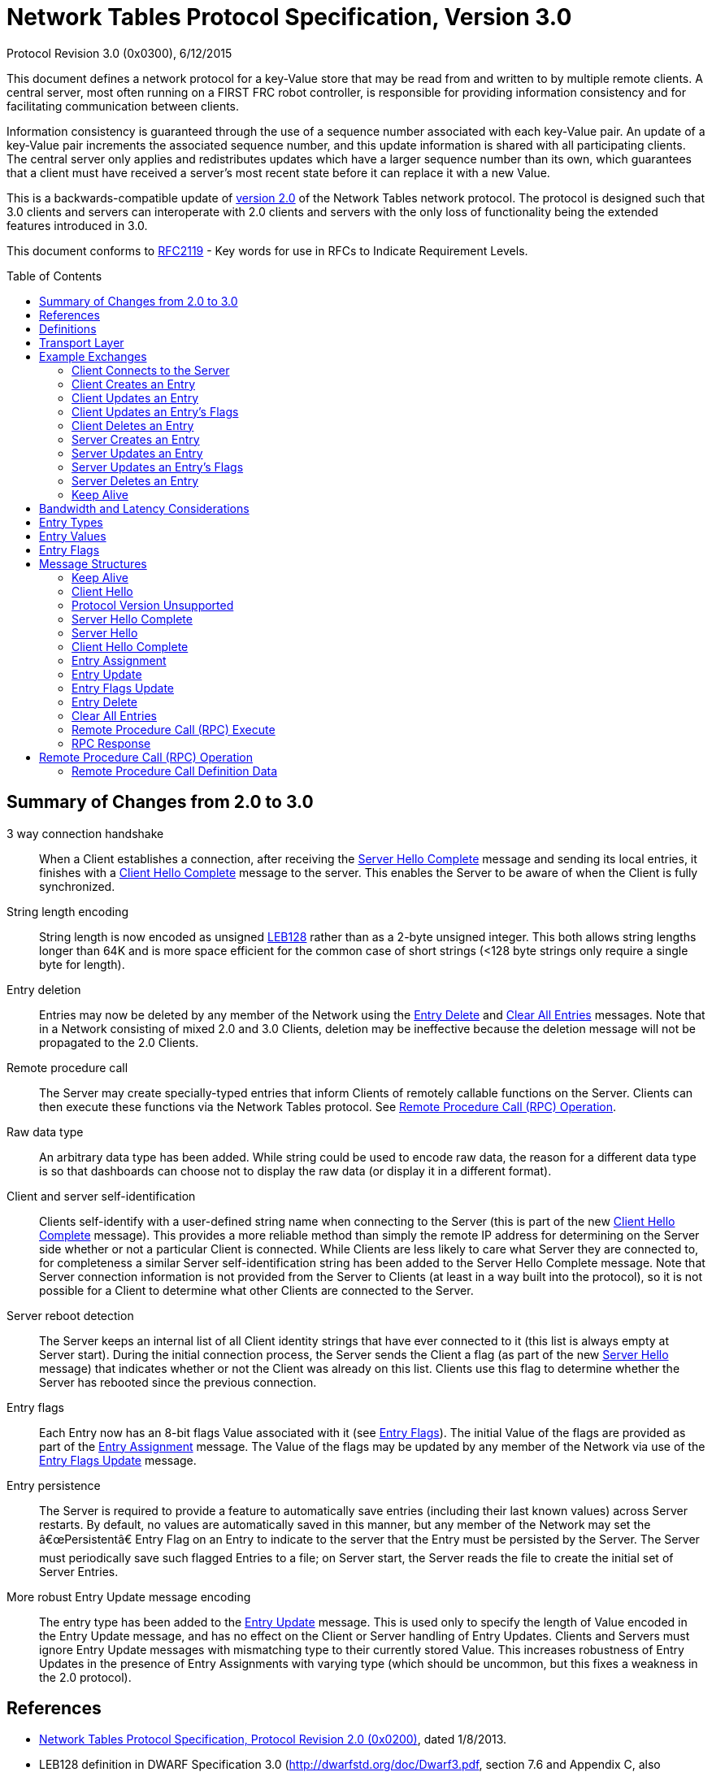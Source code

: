 = Network Tables Protocol Specification, Version 3.0
Protocol Revision 3.0 (0x0300), 6/12/2015
:toc:
:toc-placement: preamble
:sectanchors:

This document defines a network protocol for a key-Value store that may be read
from and written to by multiple remote clients. A central server, most often
running on a FIRST FRC robot controller, is responsible for providing
information consistency and for facilitating communication between clients.

Information consistency is guaranteed through the use of a sequence number
associated with each key-Value pair. An update of a key-Value pair increments
the associated sequence number, and this update information is shared with all
participating clients. The central server only applies and redistributes
updates which have a larger sequence number than its own, which guarantees that
a client must have received a server's most recent state before it can replace
it with a new Value.

This is a backwards-compatible update of <<networktables2,version 2.0>> of the
Network Tables network protocol. The protocol is designed such that 3.0 clients
and servers can interoperate with 2.0 clients and servers with the only loss of
functionality being the extended features introduced in 3.0.

This document conforms to <<rfc2119>> - Key words for use in RFCs to Indicate
Requirement Levels.

== Summary of Changes from 2.0 to 3.0

3 way connection handshake:: When a Client establishes a connection, after
receiving the <<msg-server-hello-complete>> message and sending its local
entries, it finishes with a <<msg-client-hello-complete>> message to the
server. This enables the Server to be aware of when the Client is fully
synchronized.

String length encoding:: String length is now encoded as unsigned <<leb128>>
rather than as a 2-byte unsigned integer. This both allows string lengths
longer than 64K and is more space efficient for the common case of short
strings (<128 byte strings only require a single byte for length).

Entry deletion:: Entries may now be deleted by any member of the Network using
the <<msg-delete>> and <<msg-clear-all>> messages. Note that in a Network
consisting of mixed 2.0 and 3.0 Clients, deletion may be ineffective because
the deletion message will not be propagated to the 2.0 Clients.

// TODO: needs more description in the text of how these messages are
// propagated

Remote procedure call:: The Server may create specially-typed entries that
inform Clients of remotely callable functions on the Server. Clients can then
execute these functions via the Network Tables protocol. See <<rpc-operation>>.

Raw data type:: An arbitrary data type has been added. While string could be
used to encode raw data, the reason for a different data type is so that
dashboards can choose not to display the raw data (or display it in a different
format).

Client and server self-identification:: Clients self-identify with a
user-defined string name when connecting to the Server (this is part of the new
<<msg-client-hello-complete>> message). This provides a more reliable method
than simply the remote IP address for determining on the Server side whether or
not a particular Client is connected.  While Clients are less likely to care
what Server they are connected to, for completeness a similar Server
self-identification string has been added to the Server Hello Complete message.
Note that Server connection information is not provided from the Server to
Clients (at least in a way built into the protocol), so it is not possible for
a Client to determine what other Clients are connected to the Server.

Server reboot detection:: The Server keeps an internal list of all Client
identity strings that have ever connected to it (this list is always empty at
Server start). During the initial connection process, the Server sends the
Client a flag (as part of the new <<msg-server-hello>> message) that indicates
whether or not the Client was already on this list. Clients use this flag to
determine whether the Server has rebooted since the previous connection.

Entry flags:: Each Entry now has an 8-bit flags Value associated with it (see
<<entry-flags>>). The initial Value of the flags are provided as part of the
<<msg-assign>> message. The Value of the flags may be updated by any member of
the Network via use of the <<msg-flags-update>> message.

Entry persistence:: The Server is required to provide a feature to
automatically save entries (including their last known values) across Server
restarts. By default, no values are automatically saved in this manner, but
any member of the Network may set the â€œPersistentâ€ Entry Flag on an Entry to
indicate to the server that the Entry must be persisted by the Server. The
Server must periodically save such flagged Entries to a file; on Server start,
the Server reads the file to create the initial set of Server Entries.

More robust Entry Update message encoding:: The entry type has been added to
the <<msg-update>> message. This is used only to specify the length of Value
encoded in the Entry Update message, and has no effect on the Client or Server
handling of Entry Updates. Clients and Servers must ignore Entry Update
messages with mismatching type to their currently stored Value. This increases
robustness of Entry Updates in the presence of Entry Assignments with varying
type (which should be uncommon, but this fixes a weakness in the 2.0 protocol).

////
TODO

Synchronization on reconnect:: The approach to how Clients should handle
conflicting values when reconnecting to a Server has been clarified.

////

[[references]]
== References

[[networktables2]]
* <<networktables2.adoc#,Network Tables Protocol Specification, Protocol
Revision 2.0 (0x0200)>>, dated 1/8/2013.

[[leb128,LEB128]]
* LEB128 definition in DWARF Specification 3.0
(http://dwarfstd.org/doc/Dwarf3.pdf, section 7.6 and Appendix C, also explained
in http://en.wikipedia.org/wiki/LEB128)

[[rfc1982,RFC1982]]
* RFC 1982, Serial Number Arithmetic, http://tools.ietf.org/html/rfc1982

[[rfc2119,RFC2119]]
* RFC 2119, Key words for use in RFCs to Indicate Requirement Levels,
http://tools.ietf.org/html/rfc2119

[[definitions]]
== Definitions

[[def-client]]
Client:: An implementation of this protocol running in client configuration.
Any number of Clients may exist for a given Network.

[[def-entry]]
Entry:: A data Value identified by a string name.

[[def-entry-id]]
Entry ID:: An unsigned 2-byte ID by which the Server and Clients refer to an
Entry across the network instead of using the full string key for the Entry.
Entry IDs range from 0x0000 to 0xFFFE (0xFFFF is reserved for an Entry
Assignment issued by a Client).

[[def-server]]
Server:: An implementation of this protocol running in server configuration.
One and only one Server must exist for a given Network.

[[def-network]]
Network:: One or more Client nodes connected to a Server.

[[def-user-code]]
User Code:: User-supplied code which may interact with a Client or Server. User
Code should be executed on the same computer as the Client or Server instance
it interacts with.

[[def-sequence-number]]
Sequence Number:: An unsigned number which allows the Server to resolve update
conflicts between Clients and/or the Server. Sequence numbers may overflow.
Sequential arithmetic comparisons, which must be used with Sequence Numbers,
are defined by <<rfc1982>>.

[[def-protocol-revision]]
Protocol Revision:: A 16-bit unsigned integer which indicates the version of
the network tables protocol that a client wishes to use. The protocol revision
assigned to this version of the network tables specification is listed at the
top of this document. This number is listed in dot-decimal notation as well as
its equivalent hexadecimal Value.

== Transport Layer

Conventional implementations of this protocol should use TCP for reliable
communication; the Server should listen on TCP port 1735 for incoming
connections.

== Example Exchanges

[[exchange-connect]]
=== Client Connects to the Server

Directly after client establishes a connection with the Server, the following
procedure must be followed:

. The Client sends a <<msg-client-hello>> message to the Server

. The Server sends a <<msg-server-hello>> message.

. The Server sends one <<msg-assign>> for every field it currently recognizes.

. The Server sends a <<msg-server-hello-complete>> message.

. For all Entries the Client recognizes that the Server did not identify with a
Entry Assignment, the client follows the <<exchange-client-creates-entry>>
protocol.

. The Client sends a <<msg-client-hello-complete>> message.

In the event that the Server does not support the protocol revision that the
Client has requested in a Client Hello message, the Server must instead issue a
<<msg-protocol-unsupported>> message to the joining client and close the
connection.

[[exchange-client-creates-entry]]
=== Client Creates an Entry

When User Code on a Client assigns a Value to an Entry that the Server has not
yet issued a Entry Assignment for, the following procedure must be followed:

. The Client sends an <<msg-assign>> with an Entry ID of 0xFFFF.

. The Server issues an <<msg-assign>> to all Clients (including the sender) for
the new field containing a real Entry ID and Sequence Number for the new field.

In the event that User Code on the Client updates the Value of the
to-be-announced field again before the expected Entry Assignment is received,
then the Client must save the new Value and take no other action (the most
recent Value of the field should be issued when the Entry Assignment arrives,
if it differs from the Value contained in the received Entry Assignment).

In the event that the Client receives a Entry Assignment from the Server for
the Entry that it intended to issue an Entry Assignment for, before it issued
its own Entry Assignment, the procedure may end early.

In the event that the Server receives a duplicate Entry Assignment from a
Client (likely due to the client having not yet received the Server's Entry
Assignment), the Server should ignore the duplicate Entry Assignment.

[[exchange-client-updates-entry]]
=== Client Updates an Entry

When User Code on a Client updates the Value of an Entry, the Client must send
an <<msg-update>> message to the Server. The Sequence Number included in the
Entry Update message must be the most recently received Sequence Number for the
Entry to be updated incremented by one.

.Example:

. Client receives Entry Assignment message for Entry "a" with integer Value 1,
Entry ID of 0, and Sequence Number 1.

. User Code on Client updates Value of Entry "a" to 16 (arbitrary).

. Client sends Entry Update message to Server for Entry 0 with a Sequence
Number of 2 and a Value of 16.

When the Server receives an Entry Update message, it first checks the Sequence
Number in the message against the Server's Value for the Sequence Number
associated with the Entry to be updated. If the received Sequence Number is
strictly greater than (aside: see definition of "greater than" under the
definition of Sequence Number) the Server's Sequence Number for the Entry to be
updated, the Server must apply the new Value for the indicated Entry and repeat
the Entry Update message to all other connected Clients.

If the received Sequence Number is less than or equal (see definition of "less
than or equal" in RFC 1982) to the Server's Sequence Number for the Entry to be
updated, this implies that the Client which issued the Entry Update message has
not yet received one or more Entry Update message(s) that the Server recently
sent to it; therefore, the Server must ignore the received Entry Update
message. In the event that comparison between two Sequence Numbers is undefined
(see RFC 1982), then the Server must always win (it ignores the Entry Update
message under consideration).

[[update-rate]]
NOTE: If User Code modifies the Value of an Entry too quickly, 1) users may not
see every Value appear on remote machines, and 2) the consistency protection
offered by the Entry's Sequence Number may be lost (by overflowing before
remote devices hear recent values). It is recommended that implementations
detect when user code updates an Entry more frequently than once every 5
milliseconds and print a warning message to the user (and/or offer some other
means of informing User Code of this condition).

[[exchange-client-updates-flags]]
=== Client Updates an Entry's Flags

When User Code on a Client updates an Entry's flags, the Client must apply the
new flags to the Entry immediately, and send an <<msg-flags-update>> message to
the Server.

When the Server receives an Entry Flags Update message, it must apply the new
flags to the indicated Entry and repeat the Entry Flags Update message to all
other connected Clients.

[[exchange-client-deletes-entry]]
=== Client Deletes an Entry

When User Code on a Client deletes an Entry, the Client must immediately delete
the Entry, and send an <<msg-delete>> message to the Server.

When the Server receives an Entry Delete message, it must delete the indicated
Entry and repeat the Entry Delete message to all other connected Clients.

[[exchange-server-creates-entry]]
=== Server Creates an Entry

When User Code on the Server assigns a Value to a Entry which does not exist,
the Server must issue an <<msg-assign>> message to all connected clients.

[[exchange-server-updates-entry]]
=== Server Updates an Entry

When User Code on the Server updates the Value of an Entry, the Server must
apply the new Value to the Entry immediately, increment the associated Entry's
Sequence Number, and issue a <<msg-update>> message containing the new Value
and Sequence Number of the associated Entry to all connected Clients.

NOTE: See <<update-rate,Note>> under <<exchange-client-updates-entry>>.

[[exchange-server-updates-flags]]
=== Server Updates an Entry's Flags

When User Code on the Server updates an Entry's flags, the Server must apply
the new flags to the Entry immediately, and issue a <<msg-flags-update>>
message containing the new flags Value to all connected Clients.

[[exchange-server-deletes-entry]]
=== Server Deletes an Entry

When User Code on the Server deletes an Entry, the Server must immediately
delete the Entry, and issue a <<msg-delete>> message to all connected Clients.

[[exchange-keep-alive]]
=== Keep Alive

To maintain a connection and prove a socket is still open, a Client or Server
may issue <<msg-keep-alive>> messages. Clients and the Server should ignore
incoming Keep Alive messages.

The intent is that by writing a Keep Alive to a socket, a Client forces its
network layer (TCP) to reevaluate the state of the network connection as it
attempts to deliver the Keep Alive message. In the event that a connection is
no longer usable, a Client's network layer should inform the Client that it is
no longer usable within a few attempts to send a Keep Alive message.

To provide timely connection status information, Clients should send a Keep
Alive message to the Server after every 1 second period of connection
inactivity (i.e. no information is being sent to the Server). Clients should
not send Keep Alive messages more frequently than once every 100 milliseconds.

Since the Server does not require as timely information about the status of a
connection, it is not required to send Keep Alive messages during a period of
inactivity.

[[bandwidth]]
== Bandwidth and Latency Considerations

To reduce unnecessary bandwidth usage, implementations of this protocol should:

* Send an Entry Update if and only if the Value of an Entry is changed to a
Value that is different from its prior Value.

* Buffer messages and transmit them in groups, when possible, to reduce
transport protocol overhead.

* Only send the most recent Value of an Entry. When User Code updates the Value
of an Entry more than once before the new Value is transmitted, only the latest
Value of the Entry should be sent.

It is important to note that these behaviors will increase the latency between
when a Client or Server updates the Value of an Entry and when all Clients
reflect the new Value. The exact behavior of this buffering is left to
implementations to determine, although the chosen scheme should reflect the
needs of User Code. Implementations may include a method by which User Code can
specify the maximum tolerable send latency.

[[entry-types]]
== Entry Types

Entry Type must assume one the following values:

[cols="1,3"]
|===
|Numeric Value |Type

|0x00
|Boolean

|0x01
|Double

|0x02
|String

|0x03
|Raw Data

|0x10
|Boolean Array

|0x11
|Double Array

|0x12
|String Array

|0x20
|Remote Procedure Call Definition
|===

[[entry-values]]
== Entry Values

Entry Value must assume the following structure as indicated by Entry Type:

[cols="1,3"]
|===
|Entry Type |Entry Value Format

|[[entry-Value-boolean]]Boolean
|1 byte, unsigned; True = 0x01, False = 0x00

|[[entry-Value-double]]Double
|8 bytes, IEEE 754 floating-point "double format" bit layout; (big endian)

|[[entry-Value-string]]String
|N bytes, unsigned <<leb128>> encoded length of the number of raw bytes to
follow, followed by the string encoded in UTF-8

|[[entry-Value-raw]]Raw Data
|N bytes, unsigned LEB128 encoded length of the number of raw bytes to follow,
followed by the raw bytes.

While the raw data definition is unspecified, it's recommended that users use
the first byte of the raw data to "tag" the type of data actually being stored.

|[[entry-Value-boolean-array]]Boolean Array
|1 byte, unsigned, number of elements within the array to follow

N bytes - The raw bytes representing each Boolean element contained within the
array, beginning with the item at index 0 within the array.

|[[entry-Value-double-array]]Double Array
|1 byte, unsigned, number of elements within the array to follow

N bytes - The raw bytes representing each Double element contained within the
array, beginning with the item at index 0 within the array.

|[[entry-Value-string-array]]String Array
|1 byte, unsigned, number of elements within the array to follow

N bytes - The raw bytes representing each String element contained within the
array, beginning with the item at index 0 within the array.

|[[entry-Value-rpc]]Remote Procedure Call Definition
|N bytes, unsigned LEB128 encoded length of the number of raw bytes to follow.

N bytes - data as defined in Remote Procedure Call Definition Data
|===

[[entry-flags]]
== Entry Flags

Entry Flags are as follows:

[cols="1,3"]
|===
|Bit Mask |Bit Value Meaning

|[[entry-flag-persistent]]0x01 (least significant bit) - Persistent

|0x00: Entry is not persistent. The entry and its Value will not be retained
across a server restart.

0x01: Entry is persistent. Updates to the Value are automatically saved and
the entry will be automatically created and the last known Value restored when
the server starts.

|0xFE
|Reserved
|===

== Message Structures

All messages are of the following format:

[cols="1,3"]
|===
|Field Name |Field Type

|Message Type
|1 byte, unsigned

|Message Data
|N bytes (length determined by Message Type)
|===

[[msg-keep-alive]]
=== Keep Alive

Indicates that the remote party is checking the status of a network connection.

[cols="1,3"]
|===
|Field Name |Field Type

|0x00 - Keep Alive
|1 byte, unsigned; Message Type
|===

[[msg-client-hello]]
=== Client Hello

A Client issues a Client Hello message when first establishing a connection.
The Client Protocol Revision field specifies the Network Table protocol
revision that the Client would like to use.

[cols="1,3"]
|===
|Field Name |Field Type

|0x01 - Client Hello
|1 byte, unsigned; Message Type

|Client Protocol Revision
|2 bytes, Unsigned 16-bit integer (big-endian). See
<<def-protocol-revision,Protocol Revision>>.

|Client identity (name)
|<<entry-Value-string,String>>
|===

[[msg-protocol-unsupported]]
=== Protocol Version Unsupported

A Server issues a Protocol Version Unsupported message to a Client to inform it
that the requested protocol revision is not supported. It also includes the
most recent protocol revision which it supports, such that a Client may
reconnect under a prior protocol revision if able.

[cols="1,3"]
|===
|Field Name |Field Type

|0x02 - Protocol Version Unsupported
|1 byte, unsigned; Message Type

|Server Supported Protocol Revision
|2 bytes, Unsigned 16-bit integer (big-endian). See
<<def-protocol-revision,Protocol Revision>>.
|===

[[msg-server-hello-complete]]
=== Server Hello Complete

A Server issues a Server Hello Complete message when it has finished informing
a newly-connected client of all of the fields it currently recognizes.
Following the receipt of this message, a Client should inform the Server of
any/all additional fields that it recognizes that the Server did not announce.

[cols="1,3"]
|===
|Field Name |Field Type

|0x03 - Server Hello Complete
|1 byte, unsigned; Message Type
|===

[[msg-server-hello]]
=== Server Hello

A Server issues a Server Hello message in response to a Client Hello message,
immediately prior to informing a newly-connected client of all of the fields it
currently recognizes.

[cols="1,3"]
|===
|Field Name |Field Type

|0x04 - Server Hello
|1 byte, unsigned; Message Type

|Flags
a|1 byte, unsigned.

Least Significant Bit (bit 0): reconnect flag

* 0 if this is the first time (since server start) the server has seen the
client

* 1 if the server has previously seen (since server start) the client (as
identified in the <<msg-client-hello,Client Hello>> message)

Bits 1-7: Reserved, set to 0.

|Server identity (name)
|<<entry-Value-string,String>>
|===

[[msg-client-hello-complete]]
=== Client Hello Complete

A Client issues a Client Hello Complete message when it has finished informing
the Server of any/all of the additional fields it recognizes that the Server
did not announce.

[cols="1,3"]
|===
|Field Name |Field Type

|0x05 - Client Hello Complete
|1 byte, unsigned; Message Type
|===

[[msg-assign]]
=== Entry Assignment

A Entry Assignment message informs the remote party of a new Entry. An Entry
Assignment's Value field must be the most recent Value of the field being
assigned at the time that the Entry Assignment is sent.

[cols="1,3"]
|===
|Field Name |Field Type

|0x10 - Entry Assignment
|1 byte, unsigned; Message Type

|Entry Name
|<<entry-Value-string,String>>

|Entry Type
|1 byte, unsigned; see <<entry-types,Entry Types>>

|Entry ID
|2 bytes, unsigned

|Entry Sequence Number
|2 bytes, unsigned

|Entry Flags
|1 byte, unsigned; see <<entry-flags,Entry Flags>>

|Entry Value
|N bytes, length depends on Entry Type
|===

If the Entry ID is 0xFFFF, then this assignment represents a request from a
Client to the Server. In this event, the Entry ID field and the Entry Sequence
Number field must not be stored or relied upon as they otherwise would be.

[[msg-update]]
=== Entry Update

An Entry Update message informs a remote party of a new Value for an Entry.

[cols="1,3"]
|===
|Field Name |Field Type

|0x11 - Entry Update
|1 byte, unsigned; Message Type

|Entry ID
|2 bytes, unsigned

|Entry Sequence Number
|2 bytes, unsigned

|Entry Type
|1 byte, unsigned; see <<entry-types,Entry Types>>.

Note this type is only used to determine the length of the entry Value, and
does NOT change the stored entry type if it is different (due to an intervening
Entry Assignment); Clients and Servers must ignore Entry Update messages with
mismatching entry type.

|Entry Value
|N bytes, length dependent on Value type
|===

[[msg-flags-update]]
=== Entry Flags Update

An Entry Flags Update message informs a remote party of new flags for an Entry.

[cols="1,3"]
|===
|Field Name |Field Type

|0x12 - Entry Flags Update
|1 byte, unsigned; Message Type

|Entry ID
|2 bytes, unsigned

|Entry Flags
|1 byte, unsigned; see <<entry-flags,Entry Flags>>
|===

Entries may be globally deleted using the following messages. These messages
must be rebroadcast by the server in the same fashion as the Entry Update
message. Clients and servers must remove the requested entry/entries from
their local tables. Update messages received after the Entry Delete message
for the deleted Entry ID must be ignored by Clients and Servers until a new
Assignment message for that Entry ID is issued.

[[msg-delete]]
=== Entry Delete

Deletes a single entry or procedure.

[cols="1,3"]
|===
|Field Name |Field Type

|0x13 - Entry Delete
|1 byte, unsigned; message type

|Entry ID
|2 bytes, unsigned
|===

[[msg-clear-all]]
=== Clear All Entries

Deletes all entries. The magic Value is required to be exactly this Value
(this is to avoid accidental misinterpretation of the message).

[cols="1,3"]
|===
|Field Name |Field Type

|0x14 - Clear All Entries
|1 byte, unsigned; message type

|Magic Value (0xD06CB27A)
|4 bytes; exact Value required (big endian)
|===

[[msg-rpc-execute]]
=== Remote Procedure Call (RPC) Execute

Executes a remote procedure. Intended for client to server use only.

The client shall provide a Value for every RPC parameter specified in the
corresponding RPC entry definition.

The server shall ignore any Execute RPC message whose decoding does not match
the parameters defined in the corresponding RPC entry definition.

[cols="1,3"]
|===
|Field Name |Field Type

|0x20 - Execute RPC
|1 byte, unsigned; message type

|RPC Definition Entry ID
|2 bytes, unsigned

|Unique ID
|2 bytes, unsigned; incremented Value for matching return values to call.

|Parameter Value Length
|N bytes, unsigned <<leb128>> encoded length of total number of bytes of
parameter values in this message

|Parameter Value(s)
|Array of values; N bytes for each parameter (length dependent on the parameter
type defined in the <<rpc-definition,RPC entry definition>>)
|===

[[msg-rpc-response]]
=== RPC Response

Return responses from a remote procedure call. Even calls with zero outputs
will respond.

[cols="1,3"]
|===
|Field Name |Field Type

|0x21 - RPC Response
|1 byte, unsigned; message type

|RPC Definition Entry ID
|2 bytes, unsigned

|Unique ID
|2 bytes, unsigned; matching ID from <<msg-rpc-execute,RPC Execute>> message

|Result Value Length
|N bytes, unsigned <<leb128>> encoded length of total number of bytes of result
values in this message

|Result Value(s)
|Array of values; N bytes for each result (length dependent on the result type
defined in the <<rpc-definition,RPC entry definition>>)
|===

[[rpc-operation]]
== Remote Procedure Call (RPC) Operation

Remote procedure call entries shall only be assigned by the server.

Remote procedure call execute messages will result in asynchronous execution of
the corresponding function on the server.

Client implementations shall not transmit an Execute RPC message and return an
error to user code that attempts to call an undefined RPC, call one with
incorrectly typed parameters, or attempts to make a call when the Client is not
connected to a Server.

Remote procedure calls cannot be persisted.

[[rpc-definition]]
=== Remote Procedure Call Definition Data

The data provided in the RPC definition entry consists of:

[cols="1,3"]
|===
|RPC Definition Version
|1 byte, unsigned; always set to 1 for this version of the protocol.

|Procedure (Entry) Name
|<<entry-Value-string,String>>

|Number of Parameters
|1 byte, unsigned (may be 0)

2+s|Parameter Specification (one set per input parameter)

|Parameter Type
|1 byte, unsigned; <<entry-types,Entry Type>> for parameter Value

|Parameter Name
|<<entry-Value-string,String>>

|Parameter Default Value
|N bytes; length based on parameter type (encoded consistent with corresponding
<<entry-values,Entry Value>> definition)

|Number of Output Results
|1 byte, unsigned (may be 0)

2+s|Result Specification (one set per output)

|Result Type
|1 byte, unsigned; <<entry-types,Entry Type>> for Value

|Result Name
|<<entry-Value-string,String>>
|===
